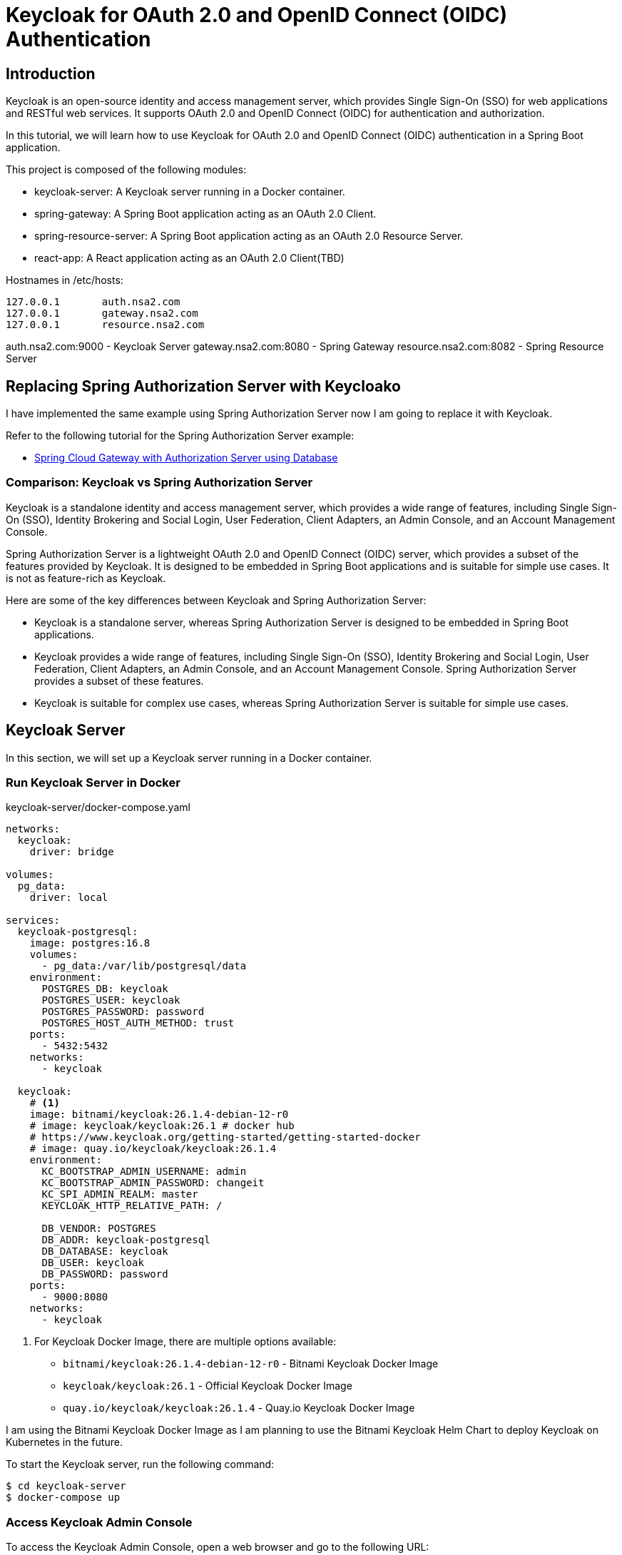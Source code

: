 = Keycloak for OAuth 2.0 and OpenID Connect (OIDC) Authentication

:imagesdir: docs/images

== Introduction

Keycloak is an open-source identity and access management server, which provides Single Sign-On (SSO) for web applications and RESTful web services. It supports OAuth 2.0 and OpenID Connect (OIDC) for authentication and authorization.

In this tutorial, we will learn how to use Keycloak for OAuth 2.0 and OpenID Connect (OIDC) authentication in a Spring Boot application.

This project is composed of the following modules:

* keycloak-server: A Keycloak server running in a Docker container.
* spring-gateway: A Spring Boot application acting as an OAuth 2.0 Client.
* spring-resource-server: A Spring Boot application acting as an OAuth 2.0 Resource Server.
* react-app: A React application acting as an OAuth 2.0 Client(TBD)


Hostnames in /etc/hosts:
----
127.0.0.1	auth.nsa2.com
127.0.0.1	gateway.nsa2.com
127.0.0.1	resource.nsa2.com
----

auth.nsa2.com:9000 - Keycloak Server
gateway.nsa2.com:8080 - Spring Gateway
resource.nsa2.com:8082 - Spring Resource Server


== Replacing Spring Authorization Server with Keycloako

I have implemented the same example using Spring Authorization Server now I am going to replace it with Keycloak.

Refer to the following tutorial for the Spring Authorization Server example:

* link:https://www.linkedin.com/pulse/spring-cloud-gateway-authorization-server-using-database-kim-brbbc/[Spring Cloud Gateway with Authorization Server using Database]

=== Comparison: Keycloak vs Spring Authorization Server

Keycloak is a standalone identity and access management server, which provides a wide range of features, including Single Sign-On (SSO), Identity Brokering and Social Login, User Federation, Client Adapters, an Admin Console, and an Account Management Console.

Spring Authorization Server is a lightweight OAuth 2.0 and OpenID Connect (OIDC) server, which provides a subset of the features provided by Keycloak. It is designed to be embedded in Spring Boot applications and is suitable for simple use cases. It is not as feature-rich as Keycloak.

Here are some of the key differences between Keycloak and Spring Authorization Server:

* Keycloak is a standalone server, whereas Spring Authorization Server is designed to be embedded in Spring Boot applications.
* Keycloak provides a wide range of features, including Single Sign-On (SSO), Identity Brokering and Social Login, User Federation, Client Adapters, an Admin Console, and an Account Management Console. Spring Authorization Server provides a subset of these features.
* Keycloak is suitable for complex use cases, whereas Spring Authorization Server is suitable for simple use cases.

== Keycloak Server

In this section, we will set up a Keycloak server running in a Docker container.

=== Run Keycloak Server in Docker

.keycloak-server/docker-compose.yaml
[source,yaml]
----
networks:
  keycloak:
    driver: bridge

volumes:
  pg_data:
    driver: local

services:
  keycloak-postgresql:
    image: postgres:16.8
    volumes:
      - pg_data:/var/lib/postgresql/data
    environment:
      POSTGRES_DB: keycloak
      POSTGRES_USER: keycloak
      POSTGRES_PASSWORD: password
      POSTGRES_HOST_AUTH_METHOD: trust
    ports:
      - 5432:5432
    networks:
      - keycloak

  keycloak:
    # <1>
    image: bitnami/keycloak:26.1.4-debian-12-r0
    # image: keycloak/keycloak:26.1 # docker hub
    # https://www.keycloak.org/getting-started/getting-started-docker
    # image: quay.io/keycloak/keycloak:26.1.4
    environment:
      KC_BOOTSTRAP_ADMIN_USERNAME: admin
      KC_BOOTSTRAP_ADMIN_PASSWORD: changeit
      KC_SPI_ADMIN_REALM: master
      KEYCLOAK_HTTP_RELATIVE_PATH: /
    
      DB_VENDOR: POSTGRES
      DB_ADDR: keycloak-postgresql
      DB_DATABASE: keycloak
      DB_USER: keycloak
      DB_PASSWORD: password
    ports:
      - 9000:8080
    networks:
      - keycloak    
----

<1> For Keycloak Docker Image, there are multiple options available:
* `bitnami/keycloak:26.1.4-debian-12-r0` - Bitnami Keycloak Docker Image
* `keycloak/keycloak:26.1` - Official Keycloak Docker Image
* `quay.io/keycloak/keycloak:26.1.4` - Quay.io Keycloak Docker Image

I am using the Bitnami Keycloak Docker Image as I am planning to use the Bitnami Keycloak Helm Chart to deploy Keycloak on Kubernetes in the future.


To start the Keycloak server, run the following command:
[source,bash]
----
$ cd keycloak-server
$ docker-compose up
----

=== Access Keycloak Admin Console

To access the Keycloak Admin Console, open a web browser and go to the following URL: 

* http://auth.nsa2.com:9000

Login with the following credentials:

* Username: `admin`
* Password: `changeit`

.Keycloak Admin Console - Login
image::kc-login.png[]

=== Create a New Realm

The first step is to create a new realm in Keycloak. A realm is a container for a set of users, credentials, roles, and groups. It is used to manage a set of users and applications. It is like a tenant in a multi-tenant application.

.Click on the `Create` button to create a new realm.
image::kc-create-realm-button.png[]

Click on the `Create` button to create a new realm.

.Keycloak Admin Console - Create Realm
image::kc-create-realm.png[]

I set the realm name to `nsa2-realm` and clicked on the `Create` button to create the realm.

Once the realm is created, Keycloak will provide Realm information endpoint URL, which can be used to get the realm information.

http://auth.nsa2.com:9000/realms/nsa2-realm

In this tutorial, we will use the `nsa2-realm` realm for OAuth 2.0 and OpenID Connect (OIDC) authentication.

=== Create a New Client

The next step is to create a new client in Keycloak. A client is an application that wants to use Keycloak for authentication and authorization. It can be a web application, a mobile application, or a service.

I am going to use the BFF (Backend For Frontend) pattern in this tutorial. The BFF is a server-side component that is used to aggregate and transform data from multiple services into a single API for the front-end application. Spring Cloud Gateway acts as the BFF in this tutorial.

Click on the `Clients` tab in the Keycloak Admin Console and then click on the `Create` button to create a new client.

There are 3 steps to create a new client:

. General Settings
  * **Cleint Type**: Select `OpendID Connect` as the client type.
  * **Client ID**: Set the client ID to `nsa2-gateway`.
  * **Name**: Set the name to `NSA2 Gateway`.
  * **Description**: Set the description to `NSA2 Gateway Client`.
  * **Always display UI**: Set to `Off` for now.
. Capability config
  * **Client authenticator**: Set to `On`.
  * **Authorization**: Set to `On`.
  * **Authentication flow**: Check 'Standard flow', 'Direct access grants', 'Service accounts roles'.
. Login Settings
  * **Root URL**: (blank)
  * **Home URL**: (blank)
  * **Valid Redirect URIs**: `http://gateway.nsa2.com:8080/*`
  * **Valid post logout redirect URIs**: `http://gateway.nsa2.com:8080/*`
  * **Web Origins**: `http://gateway.nsa2.com:8080`

=== Client Secret

To get the client secret, click on the `Credentials` tab and then click on the `Regenerate Secret` button to generate a new client secret.

.Keycloak Admin Console - Client Credentials
image::kc-oauth2-client-secret.png[]

Use the client ID and client secret to configure the OAuth 2.0 client in the Spring Boot application.

=== Create Roles

The next step is to create roles in Keycloak. A role is a set of permissions that can be assigned to users or groups. It is used to manage access control in the application.

Click on the `Roles` tab in the Keycloak Admin Console and then click on the `Create role` button to create a new role.

I created the following roles:

* 'ROLE_NSA2_ADMIN' - Admin role
* 'ROLE_NSA2_USER' - User role


. Keycloak Admin Console - Create Role
image::kc-oauth2-client-roles.png[]


=== Create Groups

The next step is to create groups in Keycloak. A group is a collection of users. It is used to manage a set of users with similar roles or permissions.

Click on the `Groups` tab in the Keycloak Admin Console and then click on the `Create group` button to create a new group.

I created the following groups:

* 'nsa2-admins' - Admins group
* 'nsa2-users' - Users group

=== Create Users

The next step is to create users in Keycloak. A user is an entity that can be authenticated and authorized to access the application.

Click on the `Users` tab in the Keycloak Admin Console and then click on the `Create new user` button to create a new user.

I created the

* 'nsa2admin' user with the 'ROLE_NSA2_ADMIN' role and 'nsa2-admins' group.
* 'nsa2user' user with the 'ROLE_NSA2_USER' role and 'nsa2-users' group.

* **Required user actions**: None
* **Email verified**: set to `On`
* **Username**: nsa2admin
* **Email**: user's email
* **First name**: user's first name 
* **Last name**:  user's last name

==== Set Password

To set the password for the user, click on the `Credentials` tab and then set the password for the user.

* **Password**: user's password
* **Password Confirmation**: user's password
* **Temporary**: false

==== Assign Role

To assign a role to the user, click on the `Role Mappings` tab and then assign the role to the user. Click on the `Assign Role` button to assign the role to the user.


==== Assign Group

To assign a group to the user, click on the `Groups` tab and then assign the group to the user. Click on the `Join Group` button to assign the group to the user.


Now we have created a new realm, a new client, roles, groups, and users in Keycloak. We can use these entities for OAuth 2.0 and OpenID Connect (OIDC) authentication in the Spring Boot application.

== Spring Gateway

I will create a new Spring Boot application acting as an OAuth 2.0 client using the Spring Gateway with the Spring Boot version 3.4.3.


Dependencies:

* Lombok
* Spring Web
* OAuth2 Client
* Cloud Bootstrap
* Gateway

=== build.gradle.kts

Here is the `build.gradle.kts` file for the Spring Gateway application:

.build.gradle.kts
[source,kotlin]
----
plugins {
    java
    id("org.springframework.boot") version "3.4.3"
    id("io.spring.dependency-management") version "1.1.7"
}

group = "com.nsalexamy.example"
version = "0.0.1-SNAPSHOT"

java {
    toolchain {
        languageVersion = JavaLanguageVersion.of(21)
    }
}

configurations {
    compileOnly {
        extendsFrom(configurations.annotationProcessor.get())
    }
}

repositories {
    mavenCentral()
}

extra["springCloudVersion"] = "2024.0.0"

dependencies {
    implementation("org.springframework.boot:spring-boot-starter-oauth2-client")
    implementation("org.springframework.boot:spring-boot-starter-web")
    implementation("org.springframework.cloud:spring-cloud-starter-gateway-mvc")

    implementation("org.aspectj:aspectjweaver")

    compileOnly("org.projectlombok:lombok")
    annotationProcessor("org.projectlombok:lombok")

    testImplementation("org.springframework.boot:spring-boot-starter-test")
    testImplementation("org.springframework.security:spring-security-test")
    testRuntimeOnly("org.junit.platform:junit-platform-launcher")
}

dependencyManagement {
    imports {
        mavenBom("org.springframework.cloud:spring-cloud-dependencies:${property("springCloudVersion")}")
    }
}

tasks.withType<Test> {
    useJUnitPlatform()
}
----

=== application.yml

.application.yaml
[source,yaml]
----
spring.application.name: spring-gateway

# virtual threads
spring.threads.virtual.enabled: true # <1>
# banner-mode: off
server:
  main.banner-mode: off
  tomcat.threads.max: 10
  servlet.session.cookie:
    http-only: true
  servlet:
    context-path: /

# <2>
spring.security.oauth2.client:
  registration:
    nsa2-gateway:
      provider: keycloak
      client-id: nsa2-gateway
      client-secret: 1YWFzABOmhL6Hb5VYWSo36bk0URILDdf # <3>
      authorization-grant-type: authorization_code
      scope: openid,profile,email
      redirect-uri: ${NSA2_OAUTH_REDIRECT_URI:{baseUrl}/login/oauth2/code/nsa2-gateway}
      client-name: "NSA2 Keycloak"
      client-authentication-method: client_secret_basic
  provider:
    keycloak:
      issuer-uri: ${NSA2_OAUTH_ISSUER_URI:http://auth.nsa2.com:9000/realms/nsa2-realm} # <4>
      user-name-attribute: preferred_username
----

<1> Enable virtual threads for Spring Boot 3.4.3.
<2> OAuth 2.0 client configuration for Keycloak.
<3> Client secret for the OAuth 2.0 client. Replace it with the actual client secret generated in Keycloak.
<4> Issuer URI for Keycloak. Replace it with the actual issuer URI provided by Keycloak.

=== SecurityConfig.java

Here is the `SecurityConfig.java` file for the Spring Gateway application:

.SecurityConfig.java
[source,java]
----
@Configuration
@EnableAspectJAutoProxy
public class SecurityConfig {

    # <1>
    @Bean
    public SecurityFilterChain securityFilterChain(HttpSecurity http) throws Exception {
        http
                .authorizeHttpRequests(auth ->
                        auth
                            .requestMatchers("/actuator/**").permitAll()
                            .anyRequest().authenticated()
                )
                .oauth2Login(Customizer.withDefaults())  // Enables OAuth2 login
                .oauth2Client(Customizer.withDefaults()) // Enables OAuth2 client
                .csrf(csrf -> csrf.disable())  // Disable CSRF for APIs
                .cors(cors -> cors.configurationSource(corsConfigurationSource())); // Enable CORS

        return http.build();
    }

    # <2>
    @Bean
    public CorsConfigurationSource corsConfigurationSource() {
        CorsConfiguration config = new CorsConfiguration();
        config.setAllowCredentials(true);
        config.setAllowedOrigins(List.of(
                "http://auth.nsa2.com:9000",  // Keycloak
                "http://gateway.nsa2.com:8080" // Spring Cloud Gateway
        ));
        config.setAllowedHeaders(List.of("*"));
        config.setAllowedMethods(List.of("GET", "POST", "PUT", "DELETE", "OPTIONS"));

        UrlBasedCorsConfigurationSource source = new UrlBasedCorsConfigurationSource();
        source.registerCorsConfiguration("/**", config);
        return source;
    }
}
----

<1> Security filter chain configuration for OAuth 2.0 and OpenID Connect (OIDC) authentication.
<2> CORS configuration for Keycloak and Spring Cloud Gateway.

=== UserController.java

UserController.java provides two endpoints:

* `/user/username` - Get the username of the authenticated user.
* `/user/profile` - Get the profile information of the authenticated user.

These are secure endpoints that require the user to be authenticated. The request will be redirected to the Keycloak login page if the user is not authenticated.

Here is the `UserController.java` file for the Spring Gateway application:

.UserController.java
[source,java]
----
@RestController
@RequestMapping("/user")
@Slf4j
public class UserController {

    // <1>
    @GetMapping("/username")
    public Map<String, String> username(Authentication authentication) {
        String username = authentication.getName();
        log.info("username: {}",username);
        return Map.of("username", username);
    }

    // <2>
    @GetMapping("/profile")
    public Map<String, Object> idToken(@AuthenticationPrincipal OidcUser oidcUser) {
        log.info("oidcUser: {}", oidcUser);
        log.info("id token: {}", oidcUser.getIdToken().getTokenValue());

        if(oidcUser == null) {
            return Map.of("error", "No id_token found", "id_token", null);

        } else {
            return oidcUser.getClaims();
        }
    }
}
----

<1> Get the username of the authenticated user.
<2> Get the profile information of the authenticated user.

=== Run Spring Gateway

To run the Spring Gateway application, run the following command:

[source,bash]
----
$ cd spring-gateway
$ ./gradlew bootRun
----

=== Access Spring Gateway Secure Endpoints

Open a web browser and go to the following URL:

http://gateway.nsa2.com:8080/user/username

.Keycloak Login Page
image::gateway-login.png[]

You will be redirected to the Keycloak login page. Login with the following credentials:

* Username: `nsa2admin`
* Password: `password`

After successful authentication, you will be redirected to the `/user/username` endpoint, which will display the username of the authenticated user.

.Output of /user/username
[source,json]
----
{
  "username": "nsa2admin"
}
----

Once you are authenticated, you can access the `/user/profile` endpoint to get the profile information of the authenticated user.

.Output of /user/profile
[source,json]
----
{
  "at_hash": "L8xCaoLgmQLo7vU1ox3VhQ",
  "sub": "e6ce3b9e-902a-42db-af8b-f94282f7cf3b",
  "email_verified": true,
  "iss": "http://auth.nsa2.com:9000/realms/nsa2-realm",
  "typ": "ID",
  "preferred_username": "nsa2admin",
  "given_name": "Nsa2Admin",
  "nonce": "wOvSXLTx8xE0cP-tPB7F4TlekUDg4Gtz5g3y44G_EGM",
  "sid": "ebc263bb-0be6-4ed6-a87e-bb316823dddc",
  "aud": [
    "nsa2-gateway"
  ],
  "acr": "1",
  "azp": "nsa2-gateway",
  "auth_time": "2025-03-16T23:50:08Z",
  "name": "Nsa2Admin Doe",
  "exp": "2025-03-16T23:55:08Z",
  "family_name": "Doe",
  "iat": "2025-03-16T23:50:08Z",
  "email": "nsa2admin@nsa2.com",
  "jti": "8bb63bf6-5ffb-496e-ac30-4c2b09b9aad0"
}
----

Now we have successfully implemented OAuth 2.0 and OpenID Connect (OIDC) authentication in the Spring Gateway application using Keycloak.

== Spring Resource Server

In this section, we will create a new Spring Boot application acting as an OAuth 2.0 resource server using the Spring Resource Server with the Spring Boot version 3.4.3. All secure endpoints in the Spring Resource Server require JWT token authentication provided by the Spring Gateway. As the OAuth 2.0 client, the Spring Gateway will provide the JWT token to the Spring Resource Server.


=== Spring Gateway Configuration for Routing

Let's add configuration below to the `application.yml` file of Spring Gateway to pass the JWT token to the Spring Resource Server.

.application.yml - Spring Gateway
[source,yaml]
----
spring:
  cloud:
    gateway:
      mvc:
        enabled: true

        routes:
          - id: resource-server
            uri: ${RESOURCE_SERVER_URI:http://resource.nsa2.com:8082}   # <1>
            predicates:
              - Path=/resource/**   # <2>
            filters:
              - StripPrefix=1    # <3>
              - TokenRelay=  # <4>
----

<1> URI of the Spring Resource Server.
<2> Path predicate for the Spring Resource Server.
<3> StripPrefix filter to remove the `/resource` prefix from the request path.
<4> TokenRelay filter to pass the JWT token to the Spring Resource Server.

=== build.gradle.kts

Here is the `build.gradle.kts` file for the Spring Resource Server application:

.build.gradle.kts - dependencies
[source,kotlin]
----
dependencies {
    implementation("org.springframework.boot:spring-boot-starter-oauth2-resource-server")
    implementation("org.springframework.boot:spring-boot-starter-web")
    implementation("org.springframework.boot:spring-boot-starter-actuator")
    compileOnly("org.projectlombok:lombok")
    annotationProcessor("org.projectlombok:lombok")
    testImplementation("org.springframework.boot:spring-boot-starter-test")
    testRuntimeOnly("org.junit.platform:junit-platform-launcher")
}
----

=== application.yml

.application.yml
[source,yaml]
----
server:
  port: 8082    # <1>

spring.application.name: spring-resource-server

spring.threads.virtual.enabled: true

spring:
  security:
    oauth2:
      resourceserver:
        jwt:
          issuer-uri: ${NSA2_JWT_ISSUER_URI:http://http://auth.nsa2.com:9000/realms/nsa2-realm} # <2>


----

<1> Port of the Spring Resource Server.
<2> Issuer URI for the JWT token. Replace it with the actual issuer URI provided by Keycloak.

Make sure that the Spring Resource Server is running on the `resource.nsa2.com:8082` hostname.

=== JWT Token - Payload

The roles configured in Keycloak are included in the JWT token payload. The JWT token payload contains the following information:

[source,,json]
----
{
  "exp": 1742183867,
  "iat": 1742183567,
  "auth_time": 1742183567,
  "jti": "4d637fbc-08aa-4fa5-8354-25547f61a27e",
  "iss": "http://auth.nsa2.com:9000/realms/nsa2-realm",
  "aud": "account",
  "sub": "ea1c0590-2144-41b4-9cdc-557198fc540d",
  "typ": "Bearer",
  "azp": "nsa2-gateway",
  "sid": "43b5a310-5d24-472e-85e0-cba279ba4a2f",
  "acr": "1",
  "allowed-origins": [
    "http://gateway.nsa2.com:8080"
  ],
  "realm_access": {
    "roles": [
      "offline_access",
      "uma_authorization",
      "default-roles-nsa2-realm"
    ]
  },
  "resource_access": {
    "account": {
      "roles": [
        "manage-account",
        "manage-account-links",
        "view-profile"
      ]
    },
    "nsa2-gateway": {
      "roles": [
        "ROLE_NSA2_USER"    # <1>
      ]
    }
  },
  "scope": "openid profile email",
  "email_verified": true,
  "name": "Nsa2 User Doe",
  "preferred_username": "nsa2user",
  "given_name": "Nsa2 User",
  "family_name": "Doe",
  "email": "nsa2user@nsa2.com"
}
----

<1> Roles assigned to the user in the resource_access.nsa2-gateway.roles section.

We are going to use the 'ROLE_NAS2_USER' and 'ROLE_NSA2_ADMIN' roles in the Spring Resource Server in the form of `@PreAuthorize` annotations.

[source,java]
----
@PreAuthorize("hasRole('ROLE_NSA2_USER')")
@PreAuthorize("hasRole('ROLE_NSA2_ADMIN')")
-----

For more information on JwtAuthenticationConverter, refer to the following link:

* link:https://www.linkedin.com/pulse/spring-cloud-gateway-authorization-server-roles-young-gyu-kim-1m0ac/[Spring Security Reference - JwtAuthenticationConverter]


=== CustomJwtGrantedAuthoritiesConverter.java

CustomJwtGrantedAuthoritiesConverter.java is a custom implementation of JwtGrantedAuthoritiesConverter that converts the roles in the JWT token payload to authorities.

* For nsa2admin user, the role 'ROLE_NSA2_ADMIN' is assigned in Keycloak Admin Console.
* For nsa2user user, the role 'ROLE_NSA2_USER' is assigned in Keycloak Admin Console.

These roles are assigned to the user in the JWT token payload when the user is authenticated.

.CustomJwtGrantedAuthoritiesConverter.java
[source,java]
----
@Slf4j
public class CustomJwtGrantedAuthoritiesConverter implements Converter<Jwt, Collection<GrantedAuthority>> {
    private static final String RESOURCE_ACCESS = "resource_access";
    private static final String CLIENT_ID = "nsa2-gateway"; // Your Keycloak client ID
    private static final String ROLES = "roles";

    private final JwtGrantedAuthoritiesConverter defaultGrantedAuthoritiesConverter = new JwtGrantedAuthoritiesConverter();


    @Override
    public <U> Converter<Jwt, U> andThen(Converter<? super Collection<GrantedAuthority>, ? extends U> after) {
        return Converter.super.andThen(after);
    }
    @Override
    public Collection<GrantedAuthority> convert(Jwt source) {
        Collection<GrantedAuthority> authorities = defaultGrantedAuthoritiesConverter.convert(source);
        log.info("authorities : {}", authorities);

        var roles = source.getClaimAsStringList("roles");
        log.info("roles: {}", roles);


        Map<String, Object> resourceAccess = source.getClaimAsMap(RESOURCE_ACCESS);

        // <1>
        if (resourceAccess != null && resourceAccess.containsKey(CLIENT_ID)) {
            Map<String, Object> clientAccess = (Map<String, Object>) resourceAccess.get(CLIENT_ID);
            if (clientAccess.containsKey(ROLES)) {
                List<String> clientRoles = (List<String>) clientAccess.get(ROLES);
                authorities = Stream.concat(
                        authorities.stream(),
                        clientRoles.stream().map(role -> role.startsWith("ROLE_") ? role : "ROLE_" + role).map(SimpleGrantedAuthority::new)
                ).collect(Collectors.toList());
            }
        }

        log.info("authorities : {}", authorities);

        return authorities;
    }

}
----

<1> Convert the roles in the JWT token payload to authorities. The roles are prefixed with 'ROLE_'.

=== SecurityConfig.java

The CustomJwtGrantedAuthoritiesConverter is configured in the SecurityConfig.java file.

Here is the `SecurityConfig.java` file for the Spring Resource Server application:

.SecurityConfig.java
[source,java]
----
@Configuration(proxyBeanMethods = false)
@EnableWebSecurity
@EnableMethodSecurity(prePostEnabled = true) // <1>
public class SecurityConfig {

    // <2>    
    private final String jwkSetUri = "http://auth.nsa2.com:9000/realms/nsa2-realm/protocol/openid-connect/certs";

    @Bean
    public SecurityFilterChain securityFilterChain(
            HttpSecurity http,
            JwtAuthenticationConverter nsa2AuthenticationConverter) throws Exception {

        http
                .authorizeHttpRequests(auth -> auth
                        .requestMatchers("/actuator/**").permitAll()
                        .anyRequest().authenticated()
                )
                .oauth2ResourceServer(oauth2 -> oauth2
                        .jwt(jwt -> jwt
                                .jwtAuthenticationConverter(nsa2AuthenticationConverter) // <3>
                                .jwkSetUri(jwkSetUri)   // <4>
                        )
                );

        return http.build();
    }

    @Bean
    public JwtAuthenticationConverter nsa2AuthenticationConverter() {
        var converter = new JwtAuthenticationConverter();
        converter.setJwtGrantedAuthoritiesConverter(new CustomJwtGrantedAuthoritiesConverter());
        return converter;
    }
}
----

<1> Enable method-level security with `@PreAuthorize` annotations.
<2> JWK set URI for the JWT token.
<3> Custom JwtAuthenticationConverter for converting the roles in the JWT token payload to authorities.
<4> JWK set URI for the JWT token.

=== SecureController.java


SecureController.java provides the following secure endpoints:

* `/secure/hello` - Hello endpoint that requires the 'ROLE_NSA2_USER' or 'ROLE_NSA2_ADMIN' role.
* `/secure/admin/hello` - Admin Hello endpoint that requires the 'ROLE_NSA2_ADMIN' role.
* `/secure/access_token` - Access Token endpoint that displays the access token information. This is for debugging purposes only. Do not expose this endpoint in production because it exposes sensitive information.

.secureController.java
[source,java]
----
@RestController
@Slf4j
@RequestMapping("/secure")
public class SecureController {
    @PreAuthorize("hasAnyRole('NSA2_USER', 'NSA2_ADMIN')")  // <1>
    @GetMapping("/hello")
    public Message hello(Principal principal, JwtAuthenticationToken jwtToken) {
        log.info("principal: {}", principal);
        log.info("name: {}", jwtToken.getName());
        log.info("principal class: {}", principal.getClass());
        log.info("jwtToken class: {}", jwtToken.getClass());
        log.info("authorities: {}", jwtToken.getAuthorities());
        return new Message("ResourceServer - Hello, " + principal.getName());
    }

    @PreAuthorize("hasRole('NSA2_ADMIN')")  // <2>
    @GetMapping("/admin/hello")
    public Message adminHello(Principal principal) {
        return new Message("ResourceServer - Admin Hello, " + principal.getName());
    }

    @GetMapping("/access_token")
    public AccessToken accessToken(JwtAuthenticationToken jwtToken) {

        Map<String, Object> tokenAttributes = jwtToken.getTokenAttributes();
        log.info("principal class: {}", jwtToken.getPrincipal().getClass());

        if(jwtToken.getPrincipal() instanceof DefaultOidcUser oidcUser) {
            log.info("oidcUser: {}", oidcUser);
        } else {
            log.info("is not instance of DefaultOidcUser");
        }

        var authorities = jwtToken.getAuthorities();
        log.info("authorities: {}", authorities);
        return new AccessToken(jwtToken.getName(), jwtToken.getToken().getTokenValue(), authorities.toString(),
                tokenAttributes.containsKey("scope") ? tokenAttributes.get("scope").toString() : "");
    }
}
----

<1> Secure endpoint that requires the 'ROLE_NSA2_USER' or 'ROLE_NSA2_ADMIN' role.
<2> Secure endpoint that requires the 'ROLE_NSA2_ADMIN' role. When the 'nsa2user' user accesses this endpoint, an 'Access Denied' error will be returned.

=== Run Spring Resource Server

To run the Spring Resource Server application, run the following command:

[source,shell]
----
$ cd spring-resource-server
$ ./gradlew bootRun
----

=== Access Secure Endpoints

To access endpoints in the Spring Resource Server, you need to get the JWT token from the Spring Gateway and pass it to the Spring Resource Server. As Spring Gateway is acting as the OAuth 2.0 client and Backend for frontend(BFF), it will manage the JWT token and pass it to the Spring Resource Server.

Open a web browser and go to the following URL:

* http://gateway.nsa2.com:8080/resource/secure/hello
* http://gateway.nsa2.com:8080/resource/secure/admin/hello



==== /secure/hello

Either the 'nsa2admin' or 'nsa2user' user can access the `/secure/hello` endpoint. The 'nsa2admin' user has the 'ROLE_NSA2_ADMIN' role, and the 'nsa2user' user has the 'ROLE_NSA2_USER' role. And the output will be as follows:

[source,json]
----
{
  "message": "ResourceServer - Hello, nsa2admin"
}
----

==== /secure/admin/hello

Only the 'nsa2admin' user can access the `/secure/admin/hello` endpoint. The 'nsa2user' user will get an 'Access Denied' error when trying to access this endpoint.

The output will be as follows:

[source,json]
----
{
  "message": "ResourceServer - Admin Hello, nsa2admin"
}
----

When the 'nsa2user' user tries to access the `/secure/admin/hello` endpoint, an 'Access Denied' error will be returned.

.Access Denied Error
image::resource-access-denied.png[]

== Conclusion

In this tutorial, we learned how to use Keycloak for OAuth 2.0 and OpenID Connect (OIDC) authentication in a Spring Boot application. We created a Keycloak server running in a Docker container and configured it with a new realm, client, roles, groups, and users. We created a Spring Gateway application acting as an OAuth 2.0 client and a Spring Resource Server application acting as an OAuth 2.0 resource server. We secured the endpoints in the Spring Resource Server with the 'ROLE_NSA2_USER' and 'ROLE_NSA2_ADMIN' roles. We used the Spring Gateway to manage the JWT token and pass it to the Spring Resource Server. We successfully implemented OAuth 2.0 and OpenID Connect (OIDC) authentication in the Spring Gateway and Spring Resource Server applications using Keycloak.

This project is available on GitHub at link: https://github.com/nsalexamy/keycloak-spring-react-bff[nsalexamy/keycloak-spring-react-bff].

All my LinkedIn articles are available at link:https://www.linkedin.com/pulse/my-linkedin-article-library-young-gyu-kim-2jihc/[My LinkedIn Article Library].
